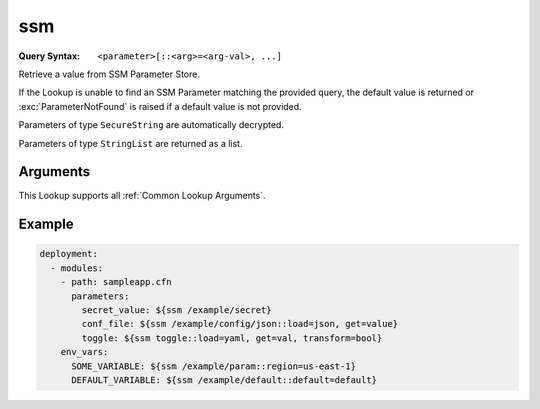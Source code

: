 .. _ssm lookup:
.. _ssm-lookup:

###
ssm
###

:Query Syntax: ``<parameter>[::<arg>=<arg-val>, ...]``


Retrieve a value from SSM Parameter Store.

If the Lookup is unable to find an SSM Parameter matching the provided query, the default value is returned or :exc:`ParameterNotFound` is raised if a default value is not provided.

Parameters of type ``SecureString`` are automatically decrypted.

Parameters of type ``StringList`` are returned as a list.


.. versionadded:: 1.5.0



*********
Arguments
*********

This Lookup supports all :ref:`Common Lookup Arguments`.



*******
Example
*******

.. code-block:: yaml

  deployment:
    - modules:
      - path: sampleapp.cfn
        parameters:
          secret_value: ${ssm /example/secret}
          conf_file: ${ssm /example/config/json::load=json, get=value}
          toggle: ${ssm toggle::load=yaml, get=val, transform=bool}
      env_vars:
        SOME_VARIABLE: ${ssm /example/param::region=us-east-1}
        DEFAULT_VARIABLE: ${ssm /example/default::default=default}
